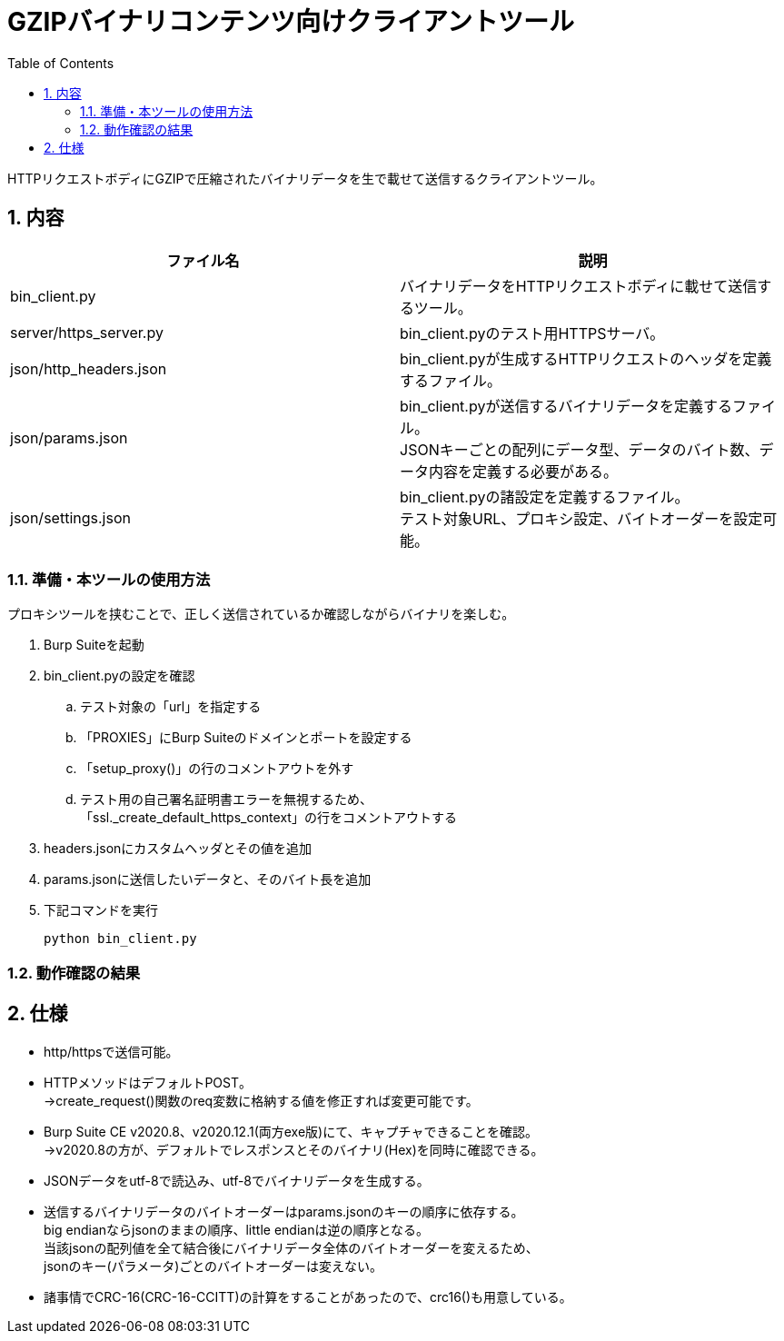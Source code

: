 //====================
// Document Settings
//====================
:sectnums:
:toc:

= GZIPバイナリコンテンツ向けクライアントツール

HTTPリクエストボディにGZIPで圧縮されたバイナリデータを生で載せて送信するクライアントツール。

== 内容

|===
|ファイル名|説明

|bin_client.py
|バイナリデータをHTTPリクエストボディに載せて送信するツール。

|server/https_server.py
|bin_client.pyのテスト用HTTPSサーバ。

|json/http_headers.json
|bin_client.pyが生成するHTTPリクエストのヘッダを定義するファイル。

|json/params.json
|bin_client.pyが送信するバイナリデータを定義するファイル。 +
JSONキーごとの配列にデータ型、データのバイト数、データ内容を定義する必要がある。

|json/settings.json
|bin_client.pyの諸設定を定義するファイル。 +
テスト対象URL、プロキシ設定、バイトオーダーを設定可能。

|===

=== 準備・本ツールの使用方法

プロキシツールを挟むことで、正しく送信されているか確認しながらバイナリを楽しむ。

. Burp Suiteを起動
. bin_client.pyの設定を確認
.. テスト対象の「url」を指定する
.. 「PROXIES」にBurp Suiteのドメインとポートを設定する
.. 「setup_proxy()」の行のコメントアウトを外す
.. テスト用の自己署名証明書エラーを無視するため、 +
「ssl._create_default_https_context」の行をコメントアウトする
. headers.jsonにカスタムヘッダとその値を追加
. params.jsonに送信したいデータと、そのバイト長を追加
. 下記コマンドを実行
+
[source,cmd]
----
python bin_client.py
----

=== 動作確認の結果

== 仕様

* http/httpsで送信可能。
* HTTPメソッドはデフォルトPOST。 +
->create_request()関数のreq変数に格納する値を修正すれば変更可能です。
* Burp Suite CE v2020.8、v2020.12.1(両方exe版)にて、キャプチャできることを確認。 +
->v2020.8の方が、デフォルトでレスポンスとそのバイナリ(Hex)を同時に確認できる。
* JSONデータをutf-8で読込み、utf-8でバイナリデータを生成する。
* 送信するバイナリデータのバイトオーダーはparams.jsonのキーの順序に依存する。 +
big endianならjsonのままの順序、little endianは逆の順序となる。 +
当該jsonの配列値を全て結合後にバイナリデータ全体のバイトオーダーを変えるため、 +
jsonのキー(パラメータ)ごとのバイトオーダーは変えない。
* 諸事情でCRC-16(CRC-16-CCITT)の計算をすることがあったので、crc16()も用意している。
